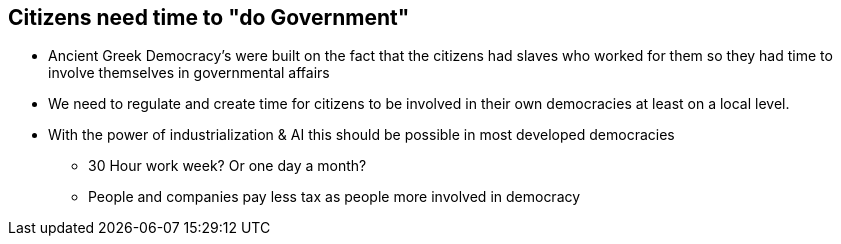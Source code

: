 == Citizens need time to "do Government"
* Ancient Greek Democracy's were built on the fact that the citizens had slaves who worked for them so they had time to involve themselves in governmental affairs
* We need to regulate and create time for citizens to be involved in their own democracies at least on a local level.
* With the power of industrialization & AI this should be possible in most developed democracies
** 30 Hour work week? Or one day a month?
** People and companies pay less tax as people more involved in democracy